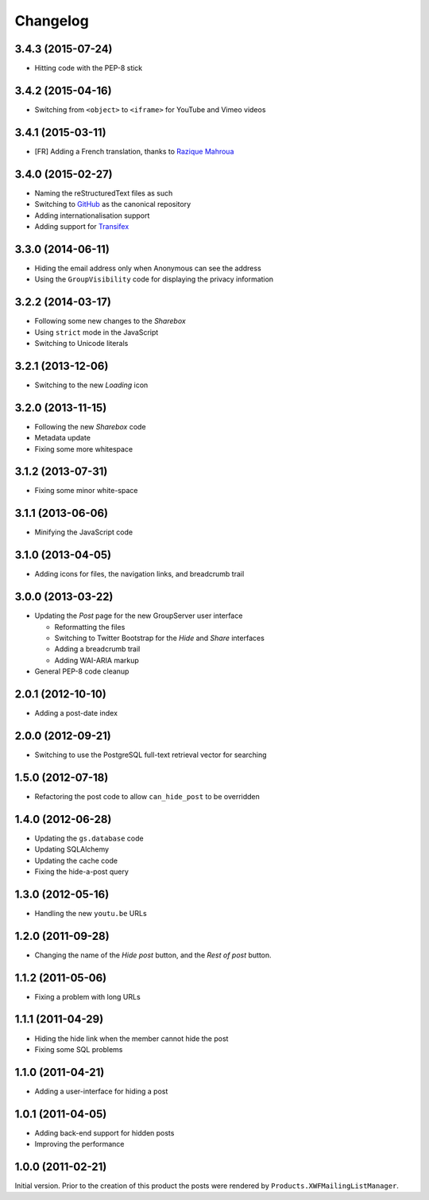 Changelog
=========

3.4.3 (2015-07-24)
------------------

* Hitting code with the PEP-8 stick 

3.4.2 (2015-04-16)
------------------

* Switching from ``<object>`` to ``<iframe>`` for YouTube and
  Vimeo videos

3.4.1 (2015-03-11)
------------------

* [FR] Adding a French translation, thanks to `Razique Mahroua`_

.. _Razique Mahroua:
   https://www.transifex.com/accounts/profile/Razique/

3.4.0 (2015-02-27)
------------------

* Naming the reStructuredText files as such
* Switching to GitHub_ as the canonical repository
* Adding internationalisation support
* Adding support for Transifex_

.. _GitHub: https:/github.com/groupserver/gs.group.messages.post/
.. _Transifex:
   https://www.transifex.com/projects/p/gs-group-messages-post/

3.3.0 (2014-06-11)
------------------

* Hiding the email address only when Anonymous can see the
  address
* Using the ``GroupVisibility`` code for displaying the privacy
  information

3.2.2 (2014-03-17)
------------------

* Following some new changes to the *Sharebox*
* Using ``strict`` mode in the JavaScript
* Switching to Unicode literals

3.2.1 (2013-12-06)
------------------

* Switching to the new *Loading* icon

3.2.0 (2013-11-15)
------------------

* Following the new *Sharebox* code
* Metadata update
* Fixing some more whitespace

3.1.2 (2013-07-31)
------------------

* Fixing some minor white-space

3.1.1 (2013-06-06)
------------------

* Minifying the JavaScript code

3.1.0 (2013-04-05)
------------------

* Adding icons for files, the navigation links, and breadcrumb
  trail

3.0.0 (2013-03-22)
------------------

* Updating the *Post* page for the new GroupServer user interface

  + Reformatting the files
  + Switching to Twitter Bootstrap for the *Hide* and *Share*
    interfaces
  + Adding a breadcrumb trail
  + Adding WAI-ARIA markup

* General PEP-8 code cleanup

2.0.1 (2012-10-10)
------------------

* Adding a post-date index

2.0.0 (2012-09-21)
------------------

* Switching to use the PostgreSQL full-text retrieval vector for
  searching

1.5.0 (2012-07-18)
------------------

* Refactoring the post code to allow ``can_hide_post`` to be
  overridden

1.4.0 (2012-06-28)
------------------

* Updating the ``gs.database`` code
* Updating SQLAlchemy
* Updating the cache code
* Fixing the hide-a-post query

1.3.0 (2012-05-16)
------------------

* Handling the new ``youtu.be`` URLs

1.2.0 (2011-09-28)
------------------

* Changing the name of the *Hide post* button, and the *Rest of
  post* button.

1.1.2 (2011-05-06)
------------------

* Fixing a problem with long URLs

1.1.1 (2011-04-29)
------------------

* Hiding the hide link when the member cannot hide the post
* Fixing some SQL problems

1.1.0 (2011-04-21)
------------------

* Adding a user-interface for hiding a post

1.0.1 (2011-04-05)
------------------

* Adding back-end support for hidden posts
* Improving the performance

1.0.0 (2011-02-21)
------------------

Initial version. Prior to the creation of this product the posts
were rendered by ``Products.XWFMailingListManager``.

..  LocalWords:  Changelog iframe
